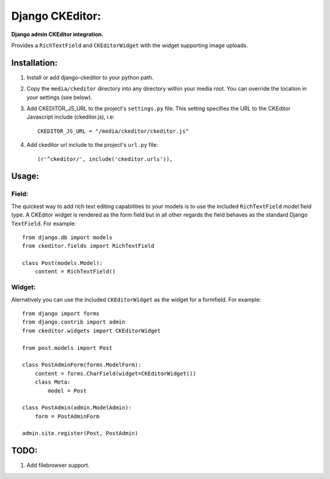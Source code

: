 Django CKEditor:
================
**Django admin CKEditor integration.**

Provides a ``RichTextField`` and ``CKEditorWidget`` with the widget supporting image uploads.


Installation:
------------

#. Install or add django-ckeditor to your python path.

#. Copy the ``media/ckeditor`` directory into any directory within your media root. You can override the location in your settings (see below).

#. Add CKEDITOR_JS_URL to the project's ``settings.py`` file. This setting specifies the URL to the CKEditor Javascript include (ckeditor.js), i.e::
    
    CKEDITOR_JS_URL = "/media/ckeditor/ckeditor.js"

#. Add ckeditor url include to the project's ``url.py`` file::
    
    (r'^ckeditor/', include('ckeditor.urls')),    

Usage:
------

Field:
~~~~~~
The quickest way to add rich text editing capabilities to your models is to use the included ``RichTextField`` model field type. A CKEditor widget is rendered as the form field but in all other regards the field behaves as the standard Django ``TextField``. For example::

    from django.db import models
    from ckeditor.fields import RichTextField

    class Post(models.Model):
        content = RichTextField()


Widget:
~~~~~~~
Alernatively you can use the included ``CKEditorWidget`` as the widget for a formfield. For example::

    from django import forms
    from django.contrib import admin
    from ckeditor.widgets import CKEditorWidget

    from post.models import Post

    class PostAdminForm(forms.ModelForm):
        content = forms.CharField(widget=CKEditorWidget())
        class Meta:
            model = Post

    class PostAdmin(admin.ModelAdmin):
        form = PostAdminForm
    
    admin.site.register(Post, PostAdmin)


TODO:
-----
#. Add filebrowser support.
